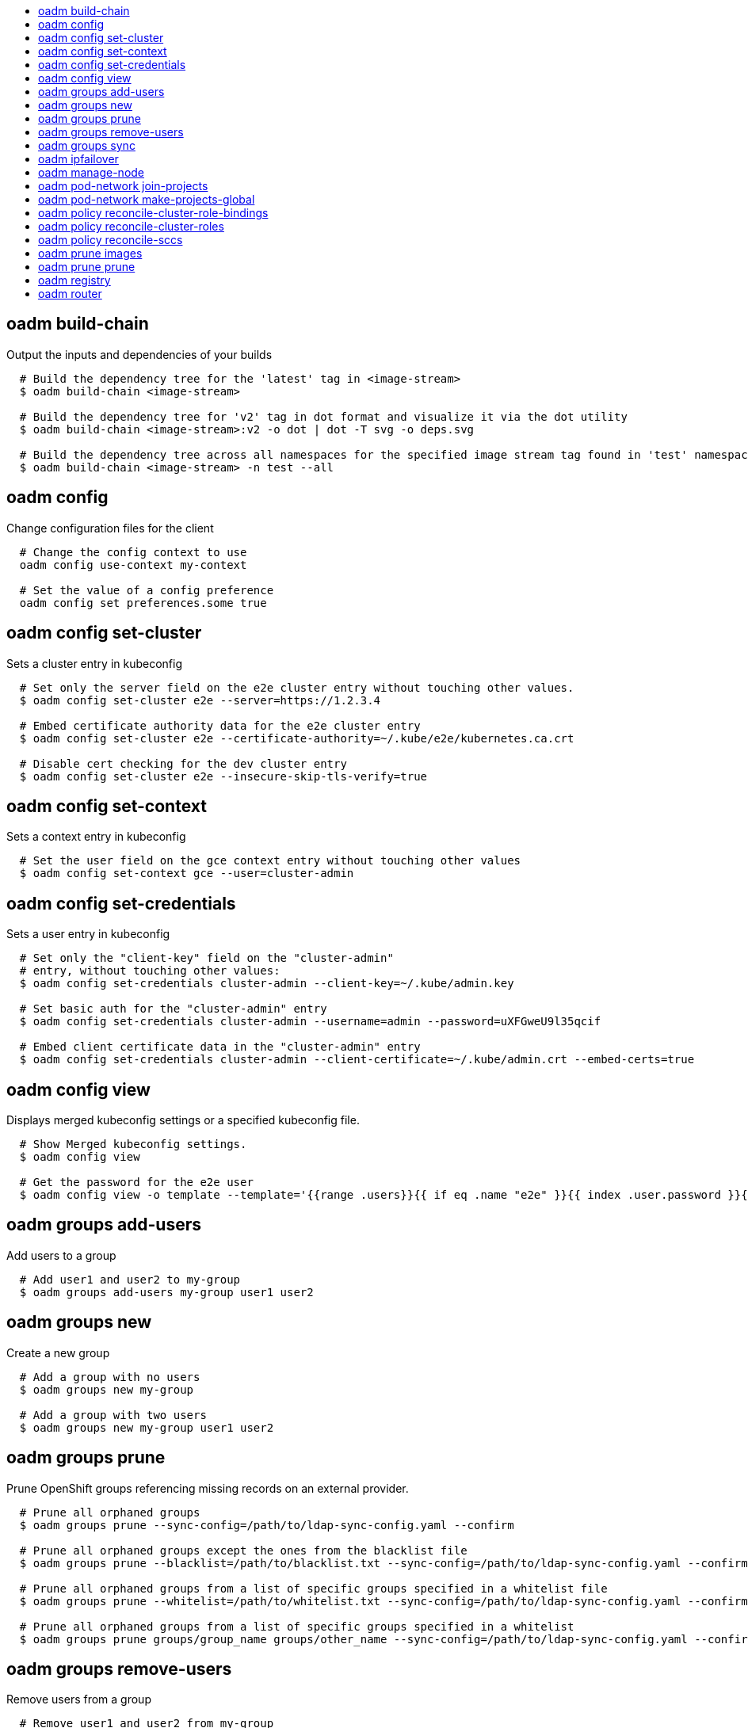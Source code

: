 :toc: macro
:toc-title:

toc::[]


== oadm build-chain
Output the inputs and dependencies of your builds

====

[options="nowrap"]
----
  # Build the dependency tree for the 'latest' tag in <image-stream>
  $ oadm build-chain <image-stream>

  # Build the dependency tree for 'v2' tag in dot format and visualize it via the dot utility
  $ oadm build-chain <image-stream>:v2 -o dot | dot -T svg -o deps.svg

  # Build the dependency tree across all namespaces for the specified image stream tag found in 'test' namespace
  $ oadm build-chain <image-stream> -n test --all
----
====


== oadm config
Change configuration files for the client

====

[options="nowrap"]
----
  # Change the config context to use
  oadm config use-context my-context
  
  # Set the value of a config preference
  oadm config set preferences.some true
----
====


== oadm config set-cluster
Sets a cluster entry in kubeconfig

====

[options="nowrap"]
----
  # Set only the server field on the e2e cluster entry without touching other values.
  $ oadm config set-cluster e2e --server=https://1.2.3.4
  
  # Embed certificate authority data for the e2e cluster entry
  $ oadm config set-cluster e2e --certificate-authority=~/.kube/e2e/kubernetes.ca.crt
  
  # Disable cert checking for the dev cluster entry
  $ oadm config set-cluster e2e --insecure-skip-tls-verify=true
----
====


== oadm config set-context
Sets a context entry in kubeconfig

====

[options="nowrap"]
----
  # Set the user field on the gce context entry without touching other values
  $ oadm config set-context gce --user=cluster-admin
----
====


== oadm config set-credentials
Sets a user entry in kubeconfig

====

[options="nowrap"]
----
  # Set only the "client-key" field on the "cluster-admin"
  # entry, without touching other values:
  $ oadm config set-credentials cluster-admin --client-key=~/.kube/admin.key
  
  # Set basic auth for the "cluster-admin" entry
  $ oadm config set-credentials cluster-admin --username=admin --password=uXFGweU9l35qcif
  
  # Embed client certificate data in the "cluster-admin" entry
  $ oadm config set-credentials cluster-admin --client-certificate=~/.kube/admin.crt --embed-certs=true
----
====


== oadm config view
Displays merged kubeconfig settings or a specified kubeconfig file.

====

[options="nowrap"]
----
  # Show Merged kubeconfig settings.
  $ oadm config view
  
  # Get the password for the e2e user
  $ oadm config view -o template --template='{{range .users}}{{ if eq .name "e2e" }}{{ index .user.password }}{{end}}{{end}}'
----
====


== oadm groups add-users
Add users to a group

====

[options="nowrap"]
----
  # Add user1 and user2 to my-group
  $ oadm groups add-users my-group user1 user2
----
====


== oadm groups new
Create a new group

====

[options="nowrap"]
----
  # Add a group with no users
  $ oadm groups new my-group

  # Add a group with two users
  $ oadm groups new my-group user1 user2
----
====


== oadm groups prune
Prune OpenShift groups referencing missing records on an external provider.

====

[options="nowrap"]
----
  # Prune all orphaned groups 
  $ oadm groups prune --sync-config=/path/to/ldap-sync-config.yaml --confirm

  # Prune all orphaned groups except the ones from the blacklist file
  $ oadm groups prune --blacklist=/path/to/blacklist.txt --sync-config=/path/to/ldap-sync-config.yaml --confirm

  # Prune all orphaned groups from a list of specific groups specified in a whitelist file
  $ oadm groups prune --whitelist=/path/to/whitelist.txt --sync-config=/path/to/ldap-sync-config.yaml --confirm

  # Prune all orphaned groups from a list of specific groups specified in a whitelist
  $ oadm groups prune groups/group_name groups/other_name --sync-config=/path/to/ldap-sync-config.yaml --confirm

----
====


== oadm groups remove-users
Remove users from a group

====

[options="nowrap"]
----
  # Remove user1 and user2 from my-group
  $ oadm groups remove-users my-group user1 user2
----
====


== oadm groups sync
Sync OpenShift groups with records from an external provider.

====

[options="nowrap"]
----
  # Sync all groups from an LDAP server
  $ oadm groups sync --sync-config=/path/to/ldap-sync-config.yaml --confirm

  # Sync all groups except the ones from the blacklist file from an LDAP server
  $ oadm groups sync --blacklist=/path/to/blacklist.txt --sync-config=/path/to/ldap-sync-config.yaml --confirm

  # Sync specific groups specified in a whitelist file with an LDAP server 
  $ oadm groups sync --whitelist=/path/to/whitelist.txt --sync-config=/path/to/sync-config.yaml --confirm

  # Sync all OpenShift Groups that have been synced previously with an LDAP server
  $ oadm groups sync --type=openshift --sync-config=/path/to/ldap-sync-config.yaml --confirm

  # Sync specific OpenShift Groups if they have been synced previously with an LDAP server
  $ oadm groups sync groups/group1 groups/group2 groups/group3 --sync-config=/path/to/sync-config.yaml --confirm

----
====


== oadm ipfailover
Install an IP failover group to a set of nodes

====

[options="nowrap"]
----
  # Check the default IP failover configuration ("ipfailover"):
  $ oadm ipfailover

  # See what the IP failover configuration would look like if it is created:
  $ oadm ipfailover -o json

  # Create an IP failover configuration if it does not already exist:
  $ oadm ipfailover ipf --virtual-ips="10.1.1.1-4" --create

  # Create an IP failover configuration on a selection of nodes labeled
  # "router=us-west-ha" (on 4 nodes with 7 virtual IPs monitoring a service
  # listening on port 80, such as the router process).
  $ oadm ipfailover ipfailover --selector="router=us-west-ha" --virtual-ips="1.2.3.4,10.1.1.100-104,5.6.7.8" --watch-port=80 --replicas=4 --create

  # Use a different IP failover config image and see the configuration:
  $ oadm ipfailover ipf-alt --selector="hagroup=us-west-ha" --virtual-ips="1.2.3.4" -o yaml --images=myrepo/myipfailover:mytag
----
====


== oadm manage-node
Manage nodes - list pods, evacuate, or mark ready

====

[options="nowrap"]
----
	# Block accepting any pods on given nodes
	$ oadm manage-node <mynode> --schedulable=false

	# Mark selected nodes as schedulable
	$ oadm manage-node --selector="<env=dev>" --schedulable=true

	# Migrate selected pods
	$ oadm manage-node <mynode> --evacuate --pod-selector="<service=myapp>"

	# Show pods that will be migrated
	$ oadm manage-node <mynode> --evacuate --dry-run --pod-selector="<service=myapp>"

	# List all pods on given nodes
	$ oadm manage-node <mynode1> <mynode2> --list-pods
----
====


== oadm pod-network join-projects
Join project network

====

[options="nowrap"]
----
	# Allow project p2 to use project p1 network
	$ oadm pod-network join-projects --to=<p1> <p2>

	# Allow all projects with label name=top-secret to use project p1 network
	$ oadm pod-network join-projects --to=<p1> --selector='name=top-secret'
----
====


== oadm pod-network make-projects-global
Make project network global

====

[options="nowrap"]
----
	# Allow project p1 to access all pods in the cluster and vice versa
	$ oadm pod-network make-projects-global <p1>

	# Allow all projects with label name=share to access all pods in the cluster and vice versa
	$ oadm pod-network make-projects-global --selector='name=share'
----
====


== oadm policy reconcile-cluster-role-bindings
Replace cluster role bindings to match the recommended bootstrap policy

====

[options="nowrap"]
----
  # Display the cluster role bindings that would be modified
  $ oadm policy reconcile-cluster-role-bindings

  # Display the cluster role bindings that would be modified, removing any extra subjects
  $ oadm policy reconcile-cluster-role-bindings --additive-only=false

  # Update cluster role bindings that don't match the current defaults
  $ oadm policy reconcile-cluster-role-bindings --confirm

  # Update cluster role bindings that don't match the current defaults, avoid adding roles to the system:authenticated group
  $ oadm policy reconcile-cluster-role-bindings --confirm --exclude-groups=system:authenticated

  # Update cluster role bindings that don't match the current defaults, removing any extra subjects from the binding
  $ oadm policy reconcile-cluster-role-bindings --confirm --additive-only=false
----
====


== oadm policy reconcile-cluster-roles
Replace cluster roles to match the recommended bootstrap policy

====

[options="nowrap"]
----
  # Display the cluster roles that would be modified
  $ oadm policy reconcile-cluster-roles

  # Replace cluster roles that don't match the current defaults
  $ oadm policy reconcile-cluster-roles --confirm

  # Display the union of the default and modified cluster roles
  $ oadm policy reconcile-cluster-roles --additive-only
----
====


== oadm policy reconcile-sccs
Replace cluster SCCs to match the recommended bootstrap policy

====

[options="nowrap"]
----
  # Display the cluster SCCs that would be modified
  $ oadm policy reconcile-sccs

  # Update cluster SCCs that don't match the current defaults preserving additional grants
  # for users and group and keeping any priorities that are already set
  $ oadm policy reconcile-sccs --confirm

  # Replace existing users, groups, and priorities that do not match defaults
  $ oadm policy reconcile-sccs --additive-only=false --confirm
----
====


== oadm prune images
Remove unreferenced images

====

[options="nowrap"]
----
  # See, what the prune command would delete if only images more than an hour old and obsoleted
  # by 3 newer revisions under the same tag were considered.
  $ oadm prune images --keep-tag-revisions=3 --keep-younger-than=60m

  # To actually perform the prune operation, the confirm flag must be appended
  $ oadm prune images --keep-tag-revisions=3 --keep-younger-than=60m --confirm
----
====


== oadm prune prune
Prune OpenShift groups referencing missing records on an external provider.

====

[options="nowrap"]
----
  # Prune all orphaned groups 
  $ oadm prune prune --sync-config=/path/to/ldap-sync-config.yaml --confirm

  # Prune all orphaned groups except the ones from the blacklist file
  $ oadm prune prune --blacklist=/path/to/blacklist.txt --sync-config=/path/to/ldap-sync-config.yaml --confirm

  # Prune all orphaned groups from a list of specific groups specified in a whitelist file
  $ oadm prune prune --whitelist=/path/to/whitelist.txt --sync-config=/path/to/ldap-sync-config.yaml --confirm

  # Prune all orphaned groups from a list of specific groups specified in a whitelist
  $ oadm prune prune groups/group_name groups/other_name --sync-config=/path/to/ldap-sync-config.yaml --confirm

----
====


== oadm registry
Install the integrated Docker registry

====

[options="nowrap"]
----
  # Check if default Docker registry ("docker-registry") has been created
  $ oadm registry --dry-run

  # See what the registry will look like if created
  $ oadm registry -o json --credentials=/path/to/registry-user.kubeconfig

  # Create a registry if it does not exist with two replicas
  $ oadm registry --replicas=2 --credentials=/path/to/registry-user.kubeconfig

  # Use a different registry image and see the registry configuration
  $ oadm registry -o yaml --images=myrepo/docker-registry:mytag --credentials=/path/to/registry-user.kubeconfig
----
====


== oadm router
Install a router

====

[options="nowrap"]
----
  # Check the default router ("router")
  $ oadm router --dry-run

  # See what the router would look like if created
  $ oadm router -o json --credentials=/path/to/openshift-router.kubeconfig --service-account=myserviceaccount

  # Create a router if it does not exist
  $ oadm router router-west --credentials=/path/to/openshift-router.kubeconfig --service-account=myserviceaccount --replicas=2

  # Use a different router image and see the router configuration
  $ oadm router region-west -o yaml --credentials=/path/to/openshift-router.kubeconfig --service-account=myserviceaccount --images=myrepo/somerouter:mytag

  # Run the router with a hint to the underlying implementation to _not_ expose statistics.
  $ oadm router router-west --credentials=/path/to/openshift-router.kubeconfig --service-account=myserviceaccount --stats-port=0
  
----
====


